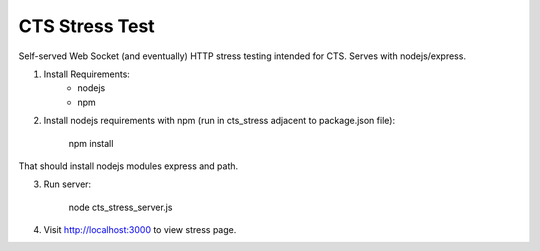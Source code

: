 CTS Stress Test
+++++++++++++

Self-served Web Socket (and eventually) HTTP stress testing
intended for CTS. Serves with nodejs/express.

1. Install Requirements:
	* nodejs
	* npm

2. Install nodejs requirements with npm (run in cts_stress adjacent to package.json file):
	
	npm install

That should install nodejs modules express and path.

3. Run server:

	node cts_stress_server.js

4. Visit http://localhost:3000 to view stress page.
